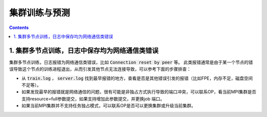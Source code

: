 ###############
集群训练与预测
###############

..  contents::

1. 集群多节点训练，日志中保存均为网络通信类错误
------------------------------------------------

集群多节点训练，日志报错为网络通信类错误，比如 :code:`Connection reset by peer` 等。
此类报错通常是由于某一个节点的错误导致这个节点的训练进程退出，从而引发其他节点无法连接导致，可以参考下面的步骤排查：

* 从 :code:`train.log` ， :code:`server.log` 找到最早报错的地方，查看是否是其他错误引发的报错（比如FPE，内存不足，磁盘空间不足等）。

* 如果发现最早的报错就是网络通信的问题，很有可能是非独占方式执行导致的端口冲突，可以联系OP，看当前MPI集群是否支持resource=full参数提交，如果支持增加此参数提交，并更换job 端口。

* 如果当前MPI集群并不支持任务独占模式，可以联系OP是否可以更换集群或升级当前集群。
